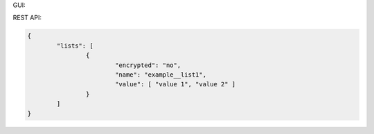 GUI:

.. image:: ../_static/iApps_multichoice_example.png

REST API:

.. code:: json

	{
		"lists": [
			{
				"encrypted": "no",
				"name": "example__list1",
				"value": [ "value 1", "value 2" ]
			}
		]	
	}
